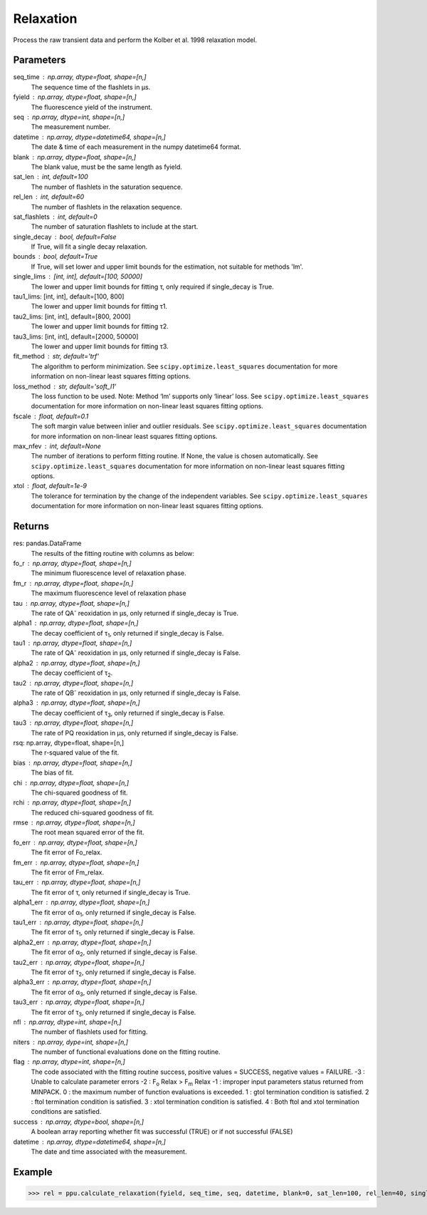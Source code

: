 Relaxation
==========

Process the raw transient data and perform the Kolber et al. 1998 relaxation model.

Parameters
----------
seq_time : np.array, dtype=float, shape=[n,] 
	The sequence time of the flashlets in μs.
fyield : np.array, dtype=float, shape=[n,] 
	The fluorescence yield of the instrument.
seq : np.array, dtype=int, shape=[n,] 
	The measurement number.
datetime : np.array, dtype=datetime64, shape=[n,]
	The date & time of each measurement in the numpy datetime64 format.
blank : np.array, dtype=float, shape=[n,]
	The blank value, must be the same length as fyield.
sat_len : int, default=100
	The number of flashlets in the saturation sequence.
rel_len : int, default=60
	The number of flashlets in the relaxation sequence.
sat_flashlets : int, default=0
	The number of saturation flashlets to include at the start.
single_decay : bool, default=False
	If True, will fit a single decay relaxation.
bounds : bool, default=True
	If True, will set lower and upper limit bounds for the estimation, not suitable for methods 'lm'.
single_lims : [int, int], default=[100, 50000]
 	The lower and upper limit bounds for fitting τ, only required if single_decay is True. 
tau1_lims: [int, int], default=[100, 800]
 	The lower and upper limit bounds for fitting τ1.
tau2_lims: [int, int], default=[800, 2000]
 	The lower and upper limit bounds for fitting τ2.
tau3_lims: [int, int], default=[2000, 50000]
 	The lower and upper limit bounds for fitting τ3.
fit_method : str, default='trf'
	The algorithm to perform minimization. See ``scipy.optimize.least_squares`` documentation for more information on non-linear least squares fitting options.
loss_method : str, default='soft_l1'
	The loss function to be used. Note: Method ‘lm’ supports only ‘linear’ loss. See ``scipy.optimize.least_squares`` documentation for more information on non-linear least squares fitting options.
fscale : float, default=0.1
 	The soft margin value between inlier and outlier residuals. See ``scipy.optimize.least_squares`` documentation for more information on non-linear least squares fitting options.
max_nfev : int, default=None		
	The number of iterations to perform fitting routine. If None, the value is chosen automatically. See ``scipy.optimize.least_squares`` documentation for more information on non-linear least squares fitting options.
xtol : float, default=1e-9			
	The tolerance for termination by the change of the independent variables. See ``scipy.optimize.least_squares`` documentation for more information on non-linear least squares fitting options.

Returns
-------
res: pandas.DataFrame
	The results of the fitting routine with columns as below:
fo_r : np.array, dtype=float, shape=[n,]
	The minimum fluorescence level of relaxation phase.
fm_r : np.array, dtype=float, shape=[n,]
	The maximum fluorescence level of relaxation phase
tau : np.array, dtype=float, shape=[n,]
	The rate of QA\ :sup:`-` reoxidation in μs, only returned if single_decay is True.
alpha1 : np.array, dtype=float, shape=[n,]
	The decay coefficient of τ\ :sub:`1`, only returned if single_decay is False.
tau1 : np.array, dtype=float, shape=[n,]
	The rate of QA\ :sup:`-` reoxidation in μs, only returned if single_decay is False.
alpha2 : np.array, dtype=float, shape=[n,]
	The decay coefficient of τ\ :sub:`2`.
tau2 : np.array, dtype=float, shape=[n,]
	The rate of QB\ :sup:`-` reoxidation in μs, only returned if single_decay is False.
alpha3 : np.array, dtype=float, shape=[n,]
	The decay coefficient of τ\ :sub:`3`, only returned if single_decay is False.
tau3 : np.array, dtype=float, shape=[n,]
	The rate of PQ reoxidation in μs, only returned if single_decay is False.
rsq: np.array, dtype=float, shape=[n,]
	The r-squared value of the fit.
bias : np.array, dtype=float, shape=[n,]
	The bias of fit.
chi : np.array, dtype=float, shape=[n,]
	The chi-squared goodness of fit.
rchi : np.array, dtype=float, shape=[n,]
	The reduced chi-squared goodness of fit.
rmse : np.array, dtype=float, shape=[n,]
	The root mean squared error of the fit.
fo_err : np.array, dtype=float, shape=[n,]
	The fit error of Fo_relax.
fm_err : np.array, dtype=float, shape=[n,]
	The fit error of Fm_relax.
tau_err : np.array, dtype=float, shape=[n,]
	The fit error of τ, only returned if single_decay is True.
alpha1_err : np.array, dtype=float, shape=[n,]
	The fit error of α\ :sub:`1`, only returned if single_decay is False.
tau1_err : np.array, dtype=float, shape=[n,]
	The fit error of τ\ :sub:`1`, only returned if single_decay is False.
alpha2_err : np.array, dtype=float, shape=[n,]
	The fit error of α\ :sub:`2`, only returned if single_decay is False.
tau2_err : np.array, dtype=float, shape=[n,]
	The fit error of τ\ :sub:`2`, only returned if single_decay is False.
alpha3_err : np.array, dtype=float, shape=[n,]
	The fit error of α\ :sub:`3`, only returned if single_decay is False.
tau3_err : np.array, dtype=float, shape=[n,]
	The fit error of τ\ :sub:`3`, only returned if single_decay is False.
nfl : np.array, dtype=int, shape=[n,]
	The number of flashlets used for fitting.
niters : np.array, dype=int, shape=[n,]
	The number of functional evaluations done on the fitting routine.
flag : np.array, dtype=int, shape=[n,]
	The code associated with the fitting routine success, positive values = SUCCESS, negative values = FAILURE.
	-3 : Unable to calculate parameter errors
	-2 : F\ :sub:`o` Relax > F\ :sub:`m` Relax
	-1 : improper input parameters status returned from MINPACK.
	0 : the maximum number of function evaluations is exceeded.
	1 : gtol termination condition is satisfied.
	2 : ftol termination condition is satisfied.
	3 : xtol termination condition is satisfied.
	4 : Both ftol and xtol termination conditions are satisfied.
success : np.array, dtype=bool, shape=[n,]
	A boolean array reporting whether fit was successful (TRUE) or if not successful (FALSE)
datetime : np.array, dtype=datetime64, shape=[n,]
	The date and time associated with the measurement.

Example
-------
>>> rel = ppu.calculate_relaxation(fyield, seq_time, seq, datetime, blank=0, sat_len=100, rel_len=40, single_decay=True, bounds=True, tau_lims=[100, 50000])

